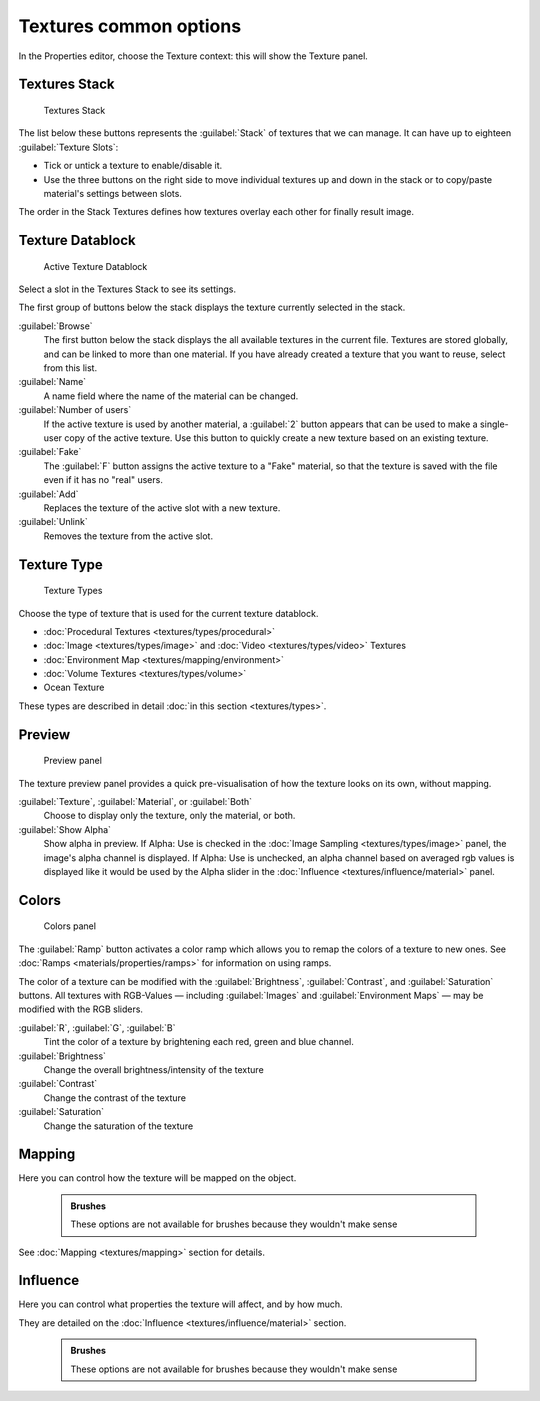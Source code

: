 


Textures common options
=======================


In the Properties editor, choose the Texture context: this will show the Texture panel.


Textures Stack
--------------


.. figure:: /images/Doc-26-Manual-Textures-Stack.jpg
   :width: 300px
   :figwidth: 300px

   Textures Stack


The list below these buttons represents the :guilabel:`Stack` of textures that we can manage.
It can have up to eighteen :guilabel:`Texture Slots`\ :


- Tick or untick a texture to enable/disable it.
- Use the three buttons on the right side to move individual textures up and down in the stack or to copy/paste material's settings between slots.

The order in the Stack Textures defines how textures overlay each other for finally result
image.


Texture Datablock
-----------------


.. figure:: /images/Doc-26-Manual-Textures-Datablock.jpg
   :width: 300px
   :figwidth: 300px

   Active Texture Datablock


Select a slot in the Textures Stack to see its settings.

The first group of buttons below the stack displays the texture currently selected in the
stack.

:guilabel:`Browse`
    The first button below the stack displays the all available textures in the current file. Textures are stored globally, and can be linked to more than one material. If you have already created a texture that you want to reuse, select from this list.

:guilabel:`Name`
    A name field where the name of the material can be changed.

:guilabel:`Number of users`
    If the active texture is used by another material, a :guilabel:`2` button appears that can be used to make a single-user copy of the active texture.  Use this button to quickly create a new texture based on an existing texture.

:guilabel:`Fake`
    The :guilabel:`F` button assigns the active texture to a "Fake" material, so that the texture is saved with the file even if it has no "real" users.

:guilabel:`Add`
    Replaces the texture of the active slot with a new texture.

:guilabel:`Unlink`
    Removes the texture from the active slot.


Texture Type
------------


.. figure:: /images/Doc-26-Manual-Textures-Types.jpg
   :width: 300px
   :figwidth: 300px

   Texture Types


Choose the type of texture that is used for the current texture datablock.


- :doc:`Procedural Textures <textures/types/procedural>`
- :doc:`Image <textures/types/image>` and :doc:`Video <textures/types/video>` Textures
- :doc:`Environment Map <textures/mapping/environment>`
- :doc:`Volume Textures <textures/types/volume>`
- Ocean Texture

These types are described in detail :doc:`in this section <textures/types>`\ .


Preview
-------


.. figure:: /images/25-Manual-Textures-preview-panel.jpg
   :width: 300px
   :figwidth: 300px

   Preview panel


The texture preview panel provides a quick pre-visualisation of how the texture looks on its
own, without mapping.

:guilabel:`Texture`\ , :guilabel:`Material`\ , or :guilabel:`Both`
    Choose to display only the texture, only the material, or both.

:guilabel:`Show Alpha`
   Show alpha in preview.
   If Alpha: Use is checked in the :doc:`Image Sampling <textures/types/image>` panel, the image's alpha channel is displayed.
   If Alpha: Use is unchecked, an alpha channel based on averaged rgb values is displayed like it would be used by the Alpha slider in the :doc:`Influence <textures/influence/material>` panel.


Colors
------


.. figure:: /images/25-Manual-Textures-color-panel.jpg
   :width: 300px
   :figwidth: 300px

   Colors panel


The :guilabel:`Ramp` button activates a color ramp which allows you to remap the colors of a texture to new ones. See :doc:`Ramps <materials/properties/ramps>` for information on using ramps.

The color of a texture can be modified with the :guilabel:`Brightness`\ , :guilabel:`Contrast`\ ,
and  :guilabel:`Saturation` buttons. All textures with RGB-Values — including
:guilabel:`Images` and  :guilabel:`Environment Maps` — may be modified with the RGB
sliders.

:guilabel:`R`\ ,  :guilabel:`G`\ ,  :guilabel:`B`
   Tint the color of a texture by brightening each red, green and blue channel.
:guilabel:`Brightness`
   Change the overall brightness/intensity of the texture
:guilabel:`Contrast`
   Change the contrast of the texture
:guilabel:`Saturation`
   Change the saturation of the texture


Mapping
-------


Here you can control how the texture will be mapped on the object.


 .. admonition:: Brushes
   :class: note

   These options are not available for brushes because they wouldn't make sense


See :doc:`Mapping <textures/mapping>` section for details.


Influence
---------


Here you can control what properties the texture will affect, and by how much.

They are detailed on the :doc:`Influence <textures/influence/material>` section.


 .. admonition:: Brushes
   :class: note

   These options are not available for brushes because they wouldn't make sense


